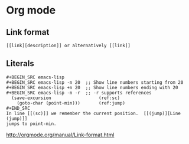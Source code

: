 * Org mode
** Link format
 #+BEGIN_EXAMPLE
   [[link][description]] or alternatively [[link]]
 #+END_EXAMPLE
 
** Literals
 #+BEGIN_EXAMPLE
   #+BEGIN_SRC emacs-lisp
   #+BEGIN_SRC emacs-lisp -n 20  ;; Show line numbers starting from 20
   #+BEGIN_SRC emacs-lisp +n 20  ;; Show line numbers ending with 20
   #+BEGIN_SRC emacs-lisp -n -r  ;; -r supports references
     (save-excursion                  (ref:sc)
       (goto-char (point-min)))       (ref:jump)
   #+END_SRC
   In line [[(sc)]] we remember the current position.  [[(jump)][Line (jump)]]
   jumps to point-min.
 #+END_EXAMPLE

 [[http://orgmode.org/manual/Link-format.html]]

